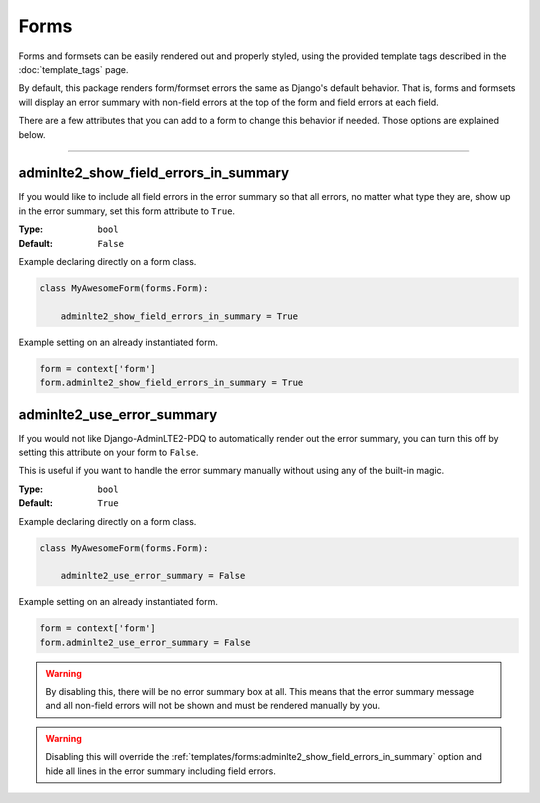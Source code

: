 Forms
*****

Forms and formsets can be easily rendered out and properly styled, using the
provided template tags described in the :doc:`template_tags` page.

By default, this package renders form/formset errors the same as Django's
default behavior. That is, forms and formsets will display an error summary
with non-field errors at the top of the form and field errors at each field.

There are a few attributes that you can add to a form to change this behavior
if needed. Those options are explained below.


----


adminlte2_show_field_errors_in_summary
======================================

If you would like to include all field errors in the error summary so that all
errors, no matter what type they are, show up in the error summary, set this
form attribute to ``True``.

:Type: ``bool``
:Default: ``False``

Example declaring directly on a form class.

.. code:: python

    class MyAwesomeForm(forms.Form):

        adminlte2_show_field_errors_in_summary = True

Example setting on an already instantiated form.

.. code:: python

    form = context['form']
    form.adminlte2_show_field_errors_in_summary = True


adminlte2_use_error_summary
===========================

If you would not like Django-AdminLTE2-PDQ to automatically render out the error
summary, you can turn this off by setting this attribute on your form to
``False``.

This is useful if you want to handle the error summary manually without using
any of the built-in magic.

:Type: ``bool``
:Default: ``True``

Example declaring directly on a form class.

.. code:: python

    class MyAwesomeForm(forms.Form):

        adminlte2_use_error_summary = False

Example setting on an already instantiated form.

.. code:: python

    form = context['form']
    form.adminlte2_use_error_summary = False

.. warning::

    By disabling this, there will be no error summary box at all.
    This means that the error summary message and all non-field errors will not
    be shown and must be rendered manually by you.

.. warning::

    Disabling this will override the
    :ref:`templates/forms:adminlte2_show_field_errors_in_summary`
    option and hide all lines in the
    error summary including field errors.
